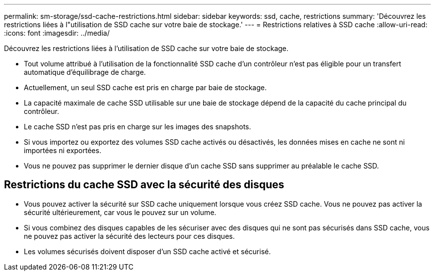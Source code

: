 ---
permalink: sm-storage/ssd-cache-restrictions.html 
sidebar: sidebar 
keywords: ssd, cache, restrictions 
summary: 'Découvrez les restrictions liées à l"utilisation de SSD cache sur votre baie de stockage.' 
---
= Restrictions relatives à SSD cache
:allow-uri-read: 
:icons: font
:imagesdir: ../media/


[role="lead"]
Découvrez les restrictions liées à l'utilisation de SSD cache sur votre baie de stockage.

* Tout volume attribué à l'utilisation de la fonctionnalité SSD cache d'un contrôleur n'est pas éligible pour un transfert automatique d'équilibrage de charge.
* Actuellement, un seul SSD cache est pris en charge par baie de stockage.
* La capacité maximale de cache SSD utilisable sur une baie de stockage dépend de la capacité du cache principal du contrôleur.
* Le cache SSD n'est pas pris en charge sur les images des snapshots.
* Si vous importez ou exportez des volumes SSD cache activés ou désactivés, les données mises en cache ne sont ni importées ni exportées.
* Vous ne pouvez pas supprimer le dernier disque d'un cache SSD sans supprimer au préalable le cache SSD.




== Restrictions du cache SSD avec la sécurité des disques

* Vous pouvez activer la sécurité sur SSD cache uniquement lorsque vous créez SSD cache. Vous ne pouvez pas activer la sécurité ultérieurement, car vous le pouvez sur un volume.
* Si vous combinez des disques capables de les sécuriser avec des disques qui ne sont pas sécurisés dans SSD cache, vous ne pouvez pas activer la sécurité des lecteurs pour ces disques.
* Les volumes sécurisés doivent disposer d'un SSD cache activé et sécurisé.


